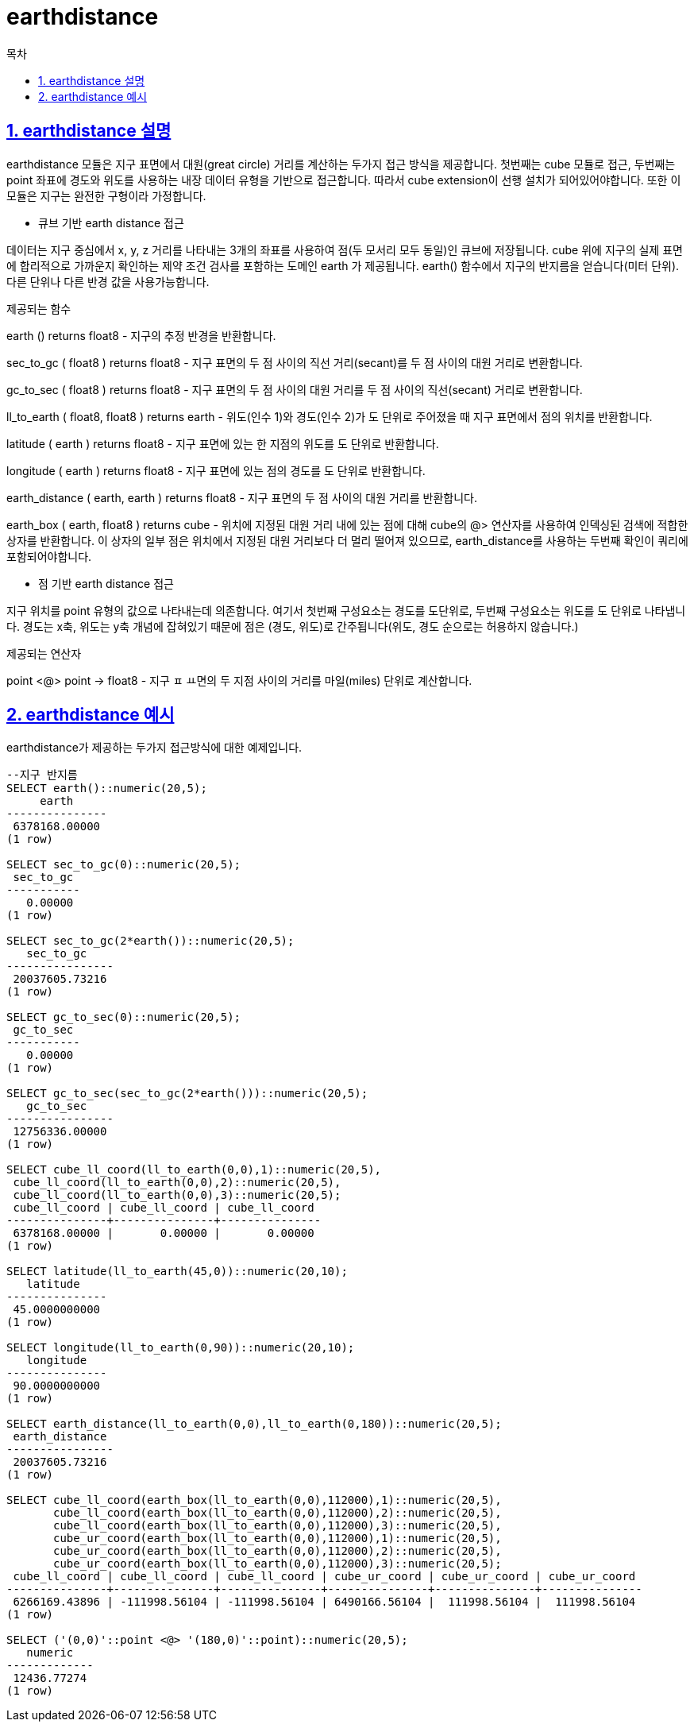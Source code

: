 = earthdistance
:toc: 
:toc-title: 목차
:sectlinks:
:sectnums:

== earthdistance 설명
earthdistance 모듈은 지구 표면에서 대원(great circle) 거리를 계산하는 두가지 접근 방식을 제공합니다. 첫번째는 cube 모듈로 접근, 두번째는 point 좌표에 경도와 위도를 사용하는 내장 데이터 유형을 기반으로 접근합니다. 따라서 cube extension이 선행 설치가 되어있어야합니다. 또한 이 모듈은 지구는 완전한 구형이라 가정합니다.

* 큐브 기반 earth distance 접근

데이터는 지구 중심에서 x, y, z 거리를 나타내는 3개의 좌표를 사용하여 점(두 모서리 모두 동일)인 큐브에 저장됩니다. cube 위에 지구의 실제 표면에 합리적으로 가까운지 확인하는 제약 조건 검사를 포함하는 도메인 earth 가 제공됩니다. earth() 함수에서 지구의 반지름을 얻습니다(미터 단위). 다른 단위나 다른 반경 값을 사용가능합니다.

제공되는 함수

earth () returns float8 - 지구의 추정 반경을 반환합니다.

sec_to_gc ( float8 ) returns float8 - 지구 표면의 두 점 사이의 직선 거리(secant)를 두 점 사이의 대원 거리로 변환합니다.

gc_to_sec ( float8 ) returns float8 - 지구 표면의 두 점 사이의 대원 거리를 두 점 사이의 직선(secant) 거리로 변환합니다.

ll_to_earth ( float8, float8 ) returns earth - 위도(인수 1)와 경도(인수 2)가 도 단위로 주어졌을 때 지구 표면에서 점의 위치를 반환합니다.

latitude ( earth ) returns float8 - 지구 표면에 있는 한 지점의 위도를 도 단위로 반환합니다.

longitude ( earth ) returns float8 - 지구 표면에 있는 점의 경도를 도 단위로 반환합니다.

earth_distance ( earth, earth ) returns float8 - 지구 표면의 두 점 사이의 대원 거리를 반환합니다.

earth_box ( earth, float8 ) returns cube - 위치에 지정된 대원 거리 내에 있는 점에 대해 cube의 @> 연산자를 사용하여 인덱싱된 검색에 적합한 상자를 반환합니다. 이 상자의 일부 점은 위치에서 지정된 대원 거리보다 더 멀리 떨어져 있으므로, earth_distance를 사용하는 두번째 확인이 쿼리에 포함되어야합니다.

* 점 기반 earth distance 접근

지구 위치를 point 유형의 값으로 나타내는데 의존합니다. 여기서 첫번째 구성요소는 경도를 도단위로, 두번째 구성요소는 위도를 도 단위로 나타냅니다. 경도는 x축, 위도는 y축 개념에 잡혀있기 때문에 점은 (경도, 위도)로 간주됩니다(위도, 경도 순으로는 허용하지 않습니다.)

제공되는 연산자

point <@> point → float8 - 지구 ㅍ ㅛ면의 두 지점 사이의 거리를 마일(miles) 단위로 계산합니다.


== earthdistance 예시
earthdistance가 제공하는 두가지 접근방식에 대한 예제입니다.

[source, sql]
----
--지구 반지름
SELECT earth()::numeric(20,5);
     earth     
---------------
 6378168.00000
(1 row)

SELECT sec_to_gc(0)::numeric(20,5);
 sec_to_gc 
-----------
   0.00000
(1 row)

SELECT sec_to_gc(2*earth())::numeric(20,5);
   sec_to_gc    
----------------
 20037605.73216
(1 row)

SELECT gc_to_sec(0)::numeric(20,5);
 gc_to_sec 
-----------
   0.00000
(1 row)

SELECT gc_to_sec(sec_to_gc(2*earth()))::numeric(20,5);
   gc_to_sec    
----------------
 12756336.00000
(1 row)

SELECT cube_ll_coord(ll_to_earth(0,0),1)::numeric(20,5),
 cube_ll_coord(ll_to_earth(0,0),2)::numeric(20,5),
 cube_ll_coord(ll_to_earth(0,0),3)::numeric(20,5);
 cube_ll_coord | cube_ll_coord | cube_ll_coord 
---------------+---------------+---------------
 6378168.00000 |       0.00000 |       0.00000
(1 row)

SELECT latitude(ll_to_earth(45,0))::numeric(20,10);
   latitude    
---------------
 45.0000000000
(1 row)

SELECT longitude(ll_to_earth(0,90))::numeric(20,10);
   longitude   
---------------
 90.0000000000
(1 row)

SELECT earth_distance(ll_to_earth(0,0),ll_to_earth(0,180))::numeric(20,5);
 earth_distance 
----------------
 20037605.73216
(1 row)

SELECT cube_ll_coord(earth_box(ll_to_earth(0,0),112000),1)::numeric(20,5),
       cube_ll_coord(earth_box(ll_to_earth(0,0),112000),2)::numeric(20,5),
       cube_ll_coord(earth_box(ll_to_earth(0,0),112000),3)::numeric(20,5),
       cube_ur_coord(earth_box(ll_to_earth(0,0),112000),1)::numeric(20,5),
       cube_ur_coord(earth_box(ll_to_earth(0,0),112000),2)::numeric(20,5),
       cube_ur_coord(earth_box(ll_to_earth(0,0),112000),3)::numeric(20,5);
 cube_ll_coord | cube_ll_coord | cube_ll_coord | cube_ur_coord | cube_ur_coord | cube_ur_coord 
---------------+---------------+---------------+---------------+---------------+---------------
 6266169.43896 | -111998.56104 | -111998.56104 | 6490166.56104 |  111998.56104 |  111998.56104
(1 row)

SELECT ('(0,0)'::point <@> '(180,0)'::point)::numeric(20,5);
   numeric   
-------------
 12436.77274
(1 row)
----
